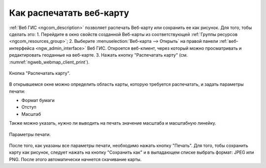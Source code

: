 .. _ngcom_webmap_print:

Как распечатать веб-карту
=========================

:ref:`Веб ГИС <ngcom_description>` позволяет распечать Веб-карту или сохранить ее как рисунок. Для того, тобы сделать это:
1. Перейдите в окно свойств созданной Веб-карты из соответствующей :ref:`Группы ресурсов <ngcom_resources_group>`;
2. Выберите :menuselection:`Веб-карта --> Открыть` на правой панели :ref:`веб-интерфейса <ngw_admin_interface>` Веб ГИС. 
Откроется веб-клиент, через который можно просматривать и редактировать геоданные на веб-карте.
3. Нажать кнопку "Распечатать карту" (см. :numref:`ngweb_webmap_client_print`).
 
.. figure:: _static/webmap_client_print.png
   :name: ngweb_webmap_client_print
   :align: center
   :width: 16cm
   
   Кнопка "Распечатать карту".
 
В открывшемся окне можно определить область карты, которую требуется распечатать, и задать параметры печати:

* Формат бумаги
* Отступ
* Масштаб

Также можно указать, нужно ли выводить на печать значение масштаба и масштабную линейку.

.. figure:: _static/webmap_client_print2.png
   :name: ngweb_webmap_client_print2
   :align: center
   :width: 16cm
   
   Параметры печати.
   
После того, как указаны все параметры печати, необходимо нажать кнопку "Печать". Для того, тобы сохранить карту как рисунок, следует нажать
на кнопку "Сохранить как" и в выпадающем списке выбрать формат: JPEG или PNG. После этого автоматически начнется скачивание карты.     
